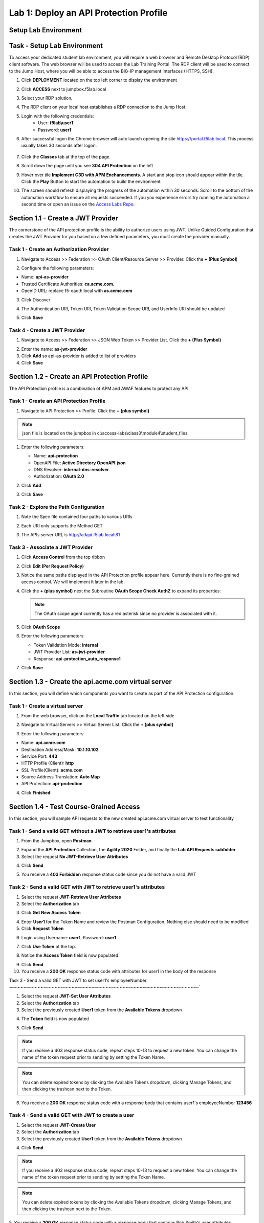 Lab 1: Deploy an API Protection Profile
===========================================

Setup Lab Environment
----------------------------------------


Task - Setup Lab Environment
-----------------------------

To access your dedicated student lab environment, you will require a web browser and Remote Desktop Protocol (RDP) client software. The web browser will be used to access the Lab Training Portal. The RDP client will be used to connect to the Jump Host, where you will be able to access the BIG-IP management interfaces (HTTPS, SSH).

#. Click **DEPLOYMENT** located on the top left corner to display the environment

#. Click **ACCESS** next to jumpbox.f5lab.local

   |image200|

#. Select your RDP solution.  

#. The RDP client on your local host establishes a RDP connection to the Jump Host.

#. Login with the following credentials:
         - User: **f5lab\\user1**
         - Password: **user1**

#. After successful logon the Chrome browser will auto launch opening the site https://portal.f5lab.local.  This process usually takes 30 seconds after logon.

	|image201|

#. Click the **Classes** tab at the top of the page.

#. Scroll down the page until you see **304 API Protection** on the left

   |image202|

#. Hover over tile **Implement C3D with APM Enchancements**. A start and stop icon should appear within the tile.  Click the **Play** Button to start the automation to build the environment

   |image203|

#. The screen should refresh displaying the progress of the automation within 30 seconds.  Scroll to the bottom of the automation workflow to ensure all requests succeeded.  If you you experience errors try running the automation a second time or open an issue on the `Access Labs Repo <https://github.com/f5devcentral/access-labs>`__.

   |image204|



Section 1.1 - Create a JWT Provider
---------------------------------------

The cornerstone of the API protection profile is the ability to authorize users using JWT. Unlike Guided Configuration that creates the JWT Provider for you based on a few defined parameters, you must create the provider manually.


Task 1 - Create an Authorization Provider
~~~~~~~~~~~~~~~~~~~~~~~~~~~~~~~~~~~~~~~~~~~~~~~~~~

1. Navigate to Access >> Federation >> OAuth Client/Resource Server >> Provider. Click the **+ (Plus Symbol)**

|image3|

2. Configure the following parameters:

- Name: **api-as-provider**
- Trusted Certificate Authorities: **ca.acme.com.**
- OpenID URL: replace f5-oauth.local with **as.acme.com**

3. Click Discover

|image4|

4. The Authentication URI, Token URI, Token Validation Scope URI, and UserInfo URI should be updated

|image5|

5. Click **Save**


Task 4 - Create a JWT Provider
~~~~~~~~~~~~~~~~~~~~~~~~~~~~~~~~~~~~~~~~~~~~~~~~~~

1. Navigate to Access >> Federation >> JSON Web Token >> Provider List. Click the **+ (Plus Symbol)**

|image9|

2. Enter the name: **as-jwt-provider**

3. Click **Add** so api-as-provider is added to list of providers

4. Click **Save**

|image10|


Section 1.2 - Create an API Protection Profile
------------------------------------------------------

The API Protection profile is a combination of APM and AWAF features to protect any API.


Task 1 - Create an API Protection Profile
~~~~~~~~~~~~~~~~~~~~~~~~~~~~~~~~~~~~~~~~~~~~~~~~~~


#. Navigate to API Protection >> Profile. Click the **+ (plus symbol)**

   |image11|

.. note:: json file is located on the jumpbox in c:\\access-labs\\class3\\module4\\student_files

#. Enter the following parameters:

   - Name: **api-protection**
   - OpenAPI File: **Active Directory OpenAPI.json**
   - DNS Resolver: **internal-dns-resolver**
   - Authorization: **OAuth 2.0**

#. Click **Add**

#. Click **Save**

   |image12|


Task 2 - Explore the Path Configuration
~~~~~~~~~~~~~~~~~~~~~~~~~~~~~~~~~~~~~~~~~~~~~~~~~~

#. Note the Spec file contained four paths to various URIs

#. Each URI only supports the Method GET

#. The APIs server URL is http://adapi.f5lab.local:81

   |image13|


Task 3 - Associate a JWT Provider
~~~~~~~~~~~~~~~~~~~~~~~~~~~~~~~~~~~~~~~~~~~~~~~~~~

#. Click **Access Control** from the top ribbon

#. Click **Edit (Per Request Policy)**

   |image14|

#. Notice the same paths displayed in the API Protection profile appear here. Currently there is no fine-grained access control.  We will implement it later in the lab.

#. Click the **+ (plus symbol)** next the Subroutine **OAuth Scope Check AuthZ** to expand its properties:

   |image15|

   .. note:: The OAuth scope agent currently has a red asterisk since no provider is associated with it.

#. Click **OAuth Scope**

   |image16|

#. Enter the following parameters:

   - Token Validation Mode: **Internal**
   - JWT Provider List: **as-jwt-provider**
   - Response: **api-protection_auto_response1**

#. Click **Save**

   |image17|
   
   
Section 1.3 - Create the api.acme.com virtual server
----------------------------------------------------------

In this section, you will define which components you want to create as part of the API Protection configuration.


Task 1 - Create a virtual server
~~~~~~~~~~~~~~~~~~~~~~~~~~~~~~~~~~~~~~~~~~~~~~~~~~

1. From the web browser, click on the **Local Traffic** tab located on the left side

|image18|

2. Navigate to Virtual Servers >> Virtual Server List.  Click the **+ (plus symbol)**

|image19|

3. Enter the following parameters:

- Name: **api.acme.com**
- Destination Address/Mask: **10.1.10.102**
- Service Port: **443**
- HTTP Profile (Client): **http**
- SSL Profile(Client): **acme.com**
- Source Address Translation: **Auto Map**
- API Protection: **api-protection**

4. Click **Finished**

|image20|
|image22|

Section 1.4 - Test Course-Grained Access
-------------------------------------------

In this section, you will sample API requests to the new created api.acme.com virtual server to test functionality


Task 1 - Send a valid GET without a JWT to retrieve user1's attributes
~~~~~~~~~~~~~~~~~~~~~~~~~~~~~~~~~~~~~~~~~~~~~~~~~~~~~~~~~~~~~~~~~~~~~~~~~~~

1. From the Jumpbox, open **Postman**

|image23|

2. Expand the **API Protection** Collection, the **Agility 2020** Folder, and finally the **Lab API Requests subfolder**

3. Select the request **No JWT-Retrieve User Attributes**

|image24|

4. Click **Send**

|image25|

5. You receive a **403 Forbidden** response status code since you do not have a valid JWT

|image26|

Task 2 - Send a valid GET with JWT to retrieve user1\'s attributes
~~~~~~~~~~~~~~~~~~~~~~~~~~~~~~~~~~~~~~~~~~~~~~~~~~~~~~~~~~~~~~~~~~~~~~

1. Select the request **JWT-Retrieve User Attributes**

2. Select the **Authorization** tab

|image43|

3. Click **Get New Access Token**

|image44|

4. Enter **User1** for the Token Name and review the Postman Configuration. Nothing else should need to be modified

5. Click **Request Token**

|image27|

6. Login using Username: **user1**, Password: **user1**

|image28|

7. Click **Use Token** at the top.

|image29|

8. Notice the **Access Token** field is now populated

|image34|

9. Click **Send**

10. You receive a **200 OK** response status code with attributes for user1 in the body of the response

|image31|


Task 3 - Send a valid GET with JWT to set user1's employeeNumber
~~~~~~~~~~~~~~~~~~~~~~~~~~~~~~~~~~~~~~~~~~~~~~~~~~~~~~~~~~~~~~~~~~~`

1. Select the request **JWT-Set User Attributes**

2. Select the **Authorization** tab

3. Select the previously created **User1** token from the **Available Tokens** dropdown

|image33|

4. The **Token** field is now populated

|image34|

5. Click **Send**

.. note :: If you receive a 403 response status code, repeat steps 10-13 to request a new token.  You can change the name of the token request prior to sending by setting the Token Name.

.. note :: You can delete expired tokens by clicking the Available Tokens dropdown, clicking Manage Tokens, and then clicking the trashcan next to the Token.

6. You receive a **200 OK** response status code with a response body that contains user1's employeeNumber **123456**

|image35|


Task 4 - Send a valid GET with JWT to create a user
~~~~~~~~~~~~~~~~~~~~~~~~~~~~~~~~~~~~~~~~~~~~~~~~~~~~~~~

1. Select the request **JWT-Create User**

2. Select the **Authorization** tab

3. Select the previously created **User1** token from the **Available Tokens** dropdown

|image33|


4. Click **Send**

.. note :: If you receive a 403 response status code, repeat steps 10-13 to request a new token.  You can change the name of the token request prior to sending by setting the Token Name.

.. note :: You can delete expired tokens by clicking the Available Tokens dropdown, clicking Manage Tokens, and then clicking the trashcan next to the Token.

5. You receive a **200 OK** response status code with a response body that contains Bob Smith's user attributes
|image46|


Task 5 - Send invalid GET request with JWT to set a nonexistent user's attributes
~~~~~~~~~~~~~~~~~~~~~~~~~~~~~~~~~~~~~~~~~~~~~~~~~~~~~~~~~~~~~~~~~~~~~~~~~~~~~~~~~~~~~

1. Select the request **JWT-Set Invalid Attributes**

2. Select the **Authorization** tab

3. Select the previously created **User1** token from the **Available Tokens** dropdown

4. The **Token** field is now populated

5. Click **Send**

.. note :: If you receive a 403 response status code, repeat steps 10-13 to request a new token.  You can change the name of the token request prior to sending by setting the Token Name.

.. note :: you can delete expired tokens by clicking the Available Tokens dropdown, clicking Manage Tokens, and then clicking the trashcan next to the Token.

6. You receive a **400 Bad Request** response status code. The request successfully passed through the API Gateway, but the server failed to process the request.

|image37|


Task 6 - Send a POST request to a valid URI to set User1's attributes
~~~~~~~~~~~~~~~~~~~~~~~~~~~~~~~~~~~~~~~~~~~~~~~~~~~~~~~~~~~~~~~~~~~~~~~~

1. Select the request **JWT-Set User Attributes**

2. Select the **Authorization** tab

3. Select the previously created **User1** token from the **Available Tokens** dropdown

4. The **Token** field is now populated

5. Click **Send**

6. You receive a **403 Forbidden** response status code. This is expected because the POST Method was not specified in the API Protection Profile for the path /aduser/Set

|image39|

Task 7 - Send a GET request to an invalid URI
~~~~~~~~~~~~~~~~~~~~~~~~~~~~~~~~~~~~~~~~~~~~~~~~~~~~~~~~~~~~~~~~~~~~~~~~

1. Select the request **JWT-Invalid URI**

2. Select the **Authorization** tab

3. Select the previously created **User1** token from the **Available Tokens** dropdown

4. The **Token** field is now populated

5. Click **Send**

6. You receive a **403 Forbidden** response status code. This is expected because the path /hacker/attack was not specified in the API Protection Profile

|image39|

Section 1.5 - Implement Fine-Grained Access Controls
-----------------------------------------------------------

Up to this point any authenticated user to the API is authorized to use them. In this section we will restrict user1's ability to create users, but will still be able to modify a user's employee number.

Task 1 - Retrieve Group Membership Subsession Variable
~~~~~~~~~~~~~~~~~~~~~~~~~~~~~~~~~~~~~~~~~~~~~~~~~~~~~~~~~~~~~~~~~~~~~~~~

.. note :: In order to implement fine-grained control the session variables that contain the data must be known. This first session shows you how to display the session variables and their values.


1. From the Jumpbox desktop click on the **BIG-IP1** Putty icon

|image47|

2. Enter the command **sessiondump --delete all** to remove any existing APM sessions

|image41|

3. Enter the command **tailf /var/log/apm**.  Hit enter a few times to create some space on the screen

|image84|


4. From Postman, Select the request **JWT-Retrieve User Attributes**.  The Authorization field should already be populated with User1's token.

5. Click **Send**

6. You receive a **200 OK** response status code with attributes for user1 in the body of the response

|image31|

.. Note :: Your SessionID will be different

7. Return to the CLI and examine the logs. You will see a message about a new subsession being created. Copy the subsession ID

|image85|

8. Exit the logs using Ctrl+Z

9. Enter the command **sessiondump -subkeys <subsessionID>**

|image86|

10.  Scroll through input until you find the session variable for **subsession.oauth.scope.last.jwt.groups**

|image87|


Task 2 - Edit the per-request policy
~~~~~~~~~~~~~~~~~~~~~~~~~~~~~~~~~~~~~~~~~~~~~~~~~~~~~~~~~~~~~~~~~~~~~~~~


1. Return to BIG-IP1's management interface in the browser and click on the **Access** tab located on the left side

|image0|

2. Navigate to API Protection >> Profile.  Click **Profile** to modify the previously created API protection Profile (not the + Plus symbol)

|image48|

3. Click **Edit** Under Per-Request Policy

|image49|

4. Click the **Allow** terminal located at the end of the **GET /aduser/create** branch

|image72|

5. Select **Reject**
6. Click **Save**

|image60|
 
7. Click the **+ (Plus Symbol)** on the GET /aduser/create branch

|image50|

8. Click the **General Purpose** tab

9. Select **Empty**

10. Click **Add Item**

|image51|

11. Enter the name **Claim Check**

|image53|

12. Click the **Branch Rules** tab

13. Click the **Add Branch Rule**

|image52|

14. Enter Name **CreateUser**

15. Click **Change**

|image54|

16. Click the **Advanced** tab

17. Enter the string in the notes section to restrict access to only members of the **CreateUser** Group. Make sure the " characters are properly formatted after pasting. If they aren't, simply delete and re-enter them manually.  

18. Click **Finished**

.. Note :: 

	expr {[mcget {subsession.oauth.scope.last.jwt.groups}] contains "CreateUser"}
	
	

|image55|

19. Click **Save**

|image56|

20. Click **Reject** on the CreateUser Branch to permit access

|image57|

21. Select **Allow**

22. Click **Save**

|image58|


23. Review the Policy Flow

|image61|


Task 3 - Test the Fine-Grained Access Control with user1
~~~~~~~~~~~~~~~~~~~~~~~~~~~~~~~~~~~~~~~~~~~~~~~~~~~~~~~~~~~~~~~~~~~~~~~~


1. From Postman select the request **JWT-Create User**

2. Select the **Authorization** Tab

|image43|

3. Select the previously created **User1** token from the **Available Tokens** dropdown

4. The **Token** field is now populated

5. Click **Send**

6. You receive a **403 Forbidden** response status code when using user1. User1 does not contain the proper claim data.

|image26|


Task 4 - Test the Fine-Grained Access Control with user2
~~~~~~~~~~~~~~~~~~~~~~~~~~~~~~~~~~~~~~~~~~~~~~~~~~~~~~~~~~~~~~~~~~~~~~~~

1. Select the request **JWT-Create User**

2. Select the **Authorization** tab

3. Click **Get New Access Token**

|image44|

4. Enter **User2** for the Token Name and review the Postman Configuration. Nothing else should need to be modified
5. Click **Request Token**

|image101|

6. Login using Username: **user2**, Password: **user2**

|image62|

7. Scroll down to the token and click **Use Token**
8. The **Token** field is now populated
9. Click **Send**

10. You receive a **200 OK** response status code when using user2. User2 does contain the proper claim data

|image46|


Section 1.6 - Implement Rate Limiting
----------------------------------------

The API Protection Profile allows a BIG-IP administrator to throttle the amount of connections to an API through the use of Key Names.

Task 1 - Test pre-rate limiting Access
~~~~~~~~~~~~~~~~~~~~~~~~~~~~~~~~~~~~~~~~~~~~~~~~~~~~~~~~~~~~~~~~~~~~~~~~-

#. From Postman, Select the request **JWT-Retrieve User Attributes**

#. Click **Save**, so the current token is saved as part of the API request.

   |image88|

#. Click the **arrow** located to the right of the API Protection labs collection.

   |image89|

#. Click **Run**

   |image104|

#. Deselect all requests except **JWT-Retrieve User Attributes**

#. Set the iterations to **100**

#. Click **Run API Protection**

   |image105|

#. You receive a **200 OK** for every request. Leave Runner open

   |image92|


Task 2 - Define the rate limiting keys
~~~~~~~~~~~~~~~~~~~~~~~~~~~~~~~~~~~~~~~~~~~~~~~~~~~~~~~~~~~~~~~~~~~~~~~~

#. Navigate to API Protection >> Profile.  Click **Profile** to modify the previously created API protection Profile.  Not the + Plus symbol.

   |image48|

#. Click **api-protection**

   |image64|

#. Click **Rate Limiting** from the top ribbon


   |image69|

   .. Note ::  The API protection profile default settings contains five Key Names created, but their values are empty.  Additional Keys can be created if necessary

#. Click **api-protection_auto_rate_limiting_key1**

   |image70|

#. Enter the Key Value **%{subsession.oauth.scope.last.jwt.user}**

#. Click **Edit**

   |image71|

#. Click **api-protection_auto_rate_limiting_key2**

#. Enter the Key Value **%{subsession.oauth.scope.last.jwt.groupid}**

#. Click **Edit**

   |image73|

#. Click **api-protection_auto_rate_limiting_key3**

#. Enter the Key Value **%{subsession.oauth.scope.last.jwt.client}**

#. Click **Edit**

   |image75|

#. Click **api-protection_auto_rate_limiting_key4**

#. Enter the Key Value **%{subsession.oauth.scope.last.jwt.tier}**

#. Click **Edit**

   |image77|

#. Click **api-protection_auto_rate_limiting_key5**

#. Enter the Key Value **%{subsession.oauth.scope.last.jwt.org}**

#. Click **Edit**

   |image79|

#. Click **Save**

   |image80|

Task 3 - Create a Rate Limiting Policy
~~~~~~~~~~~~~~~~~~~~~~~~~~~~~~~~~~~~~~~~~~~~~~~~~~~~~~~~~~~~~~~~~~~~~~~~

#. Click **Create** in the rate limiting section

   |image81|

#. Enter the Name **acme-rate-limits**

#. Move all five keys under **Selected Keys**

#. Enter **10** for the number of requests per minute

#. Enter **5** for the number requests per second

#. Click **Add**.

   |image82|

#. Click **Save**

   |image83|


Task 4 - Apply the Rate Limiting Policy
~~~~~~~~~~~~~~~~~~~~~~~~~~~~~~~~~~~~~~~~~~~~~~~~~~~~~~~~~~~~~~~~~~~~~~~~

#. Click **Access Control** from the ribbon

   |image93|

#. Click **Edit** Per Request Policy

   |image94|

#. Click the **+ (Plus Symbol)** on the **Out** branch of the **OAuth Scope Check AuthZ** Macro

   |image95|

#. Click the **Traffic Management** tab

#. Select **API Rate Limiting**

#. Click **Add Item**

   |image96|

#. Click **Add new entry**

#. Select **acme-rate-limits**

#. Click **Save**

   |image97|

#. Verify the Rate Limiting agent now appears in the appropriate location

   |image98|


Task 5 - Test Rate Limiting
~~~~~~~~~~~~~~~~~~~~~~~~~~~~~~~~~~~~~~~~~~~~~~~~~~~~~~~~~~~~~~~~~~~~~~~~


#. From Postman, return to Runner

   |image89|

#. Click **Retry** to rerun the request an additional 100 times.

   |image103|

#. On the 6th request you begin to receive a **429 Too Many Requests** response status code

   |image99|
   
   
Section 1.7 - Onboard a New API
----------------------------------------

Organizations change. With this change, new APIs are introduced requiring modifications to the API Gateway. In this section you will learn how to add additional paths.

Task 1 - Verify no access to API
~~~~~~~~~~~~~~~~~~~~~~~~~~~~~~~~~~~~~~~~~~~~~~~~~~~~~~~~~~~~~~~~~~~~~~~~

1. From Postman, select the request **JWT-Change User Password**

2. Select the **Authorization** tab

3. Select the previously created **User1** token from the **Available Tokens** dropdown

|image33|

4. The **Token** field is now populated

|image34|

5. Click **Send**


6. You receive a **403 Forbidden** response status code because the the new API has not been published at the Gateway. WARNING: If you executed this step too quickly after the prior 1.6 lab, you may still be rate limited and need to wait a minute.

|image39|


Task 2 - Add the new API path
~~~~~~~~~~~~~~~~~~~~~~~~~~~~~~~~~~~~~~~~~~~~~~~~~~~~~~~~~~~~~~~~~~~~~~~~

1. From the browser, navigate to API Protection >> Profile.  Click **Profile** to modify the previously created API protection Profile (not the + Plus symbol)

|image48|

2. Click **API-Protection**

|image64|

3. Click **Paths**

|image65|

4. Click **Create**

|image66|

5. The URI **/aduser/password**

6. Select the Method **PATCH**

7. Click **Add**

|image67|

8. Click **Save**

|image68|


Task 3 - Test Access to the new path
~~~~~~~~~~~~~~~~~~~~~~~~~~~~~~~~~~~~~~~~~~~~~~~~~~~~~~~~~~~~~~~~~~~~~~~~


1. From Postman, select the request **JWT-Change User Password**

2. Select the **Authorization** tab

3. Select the previously created **User1** token from the **Available Tokens** dropdown

|image33|

4. The **Token** field is now populated

|image34|

5. Click **Send**

6. You receive a **200 OK** that the endpoint is now published.

|image102|



.. |image0| image:: media/lab01/image000.png
	:width: 800px
.. |image1| image:: media/lab01/image001.png	
.. |image2| image:: media/lab01/image002.png
.. |image3| image:: media/lab01/image003.png
.. |image4| image:: media/lab01/image004.png
.. |image5| image:: media/lab01/image005.png
	:width: 800px
.. |image6| image:: media/lab01/image006.png
	:width: 800px	
.. |image7| image:: media/lab01/image007.png
.. |image8| image:: media/lab01/image008.png
.. |image9| image:: media/lab01/image009.png
.. |image10| image:: media/lab01/image010.png
.. |image11| image:: media/lab01/image011.png
.. |image12| image:: media/lab01/image012.png
	:width: 800px	
.. |image13| image:: media/lab01/image013.png
	:width: 800px	
.. |image14| image:: media/lab01/image014.png
	:width: 800px	
.. |image15| image:: media/lab01/image015.png
	:width: 800px	
.. |image16| image:: media/lab01/image016.png
	:width: 800px	
.. |image17| image:: media/lab01/image017.png
	:width: 800px
.. |image18| image:: media/lab01/image018.png
.. |image19| image:: media/lab01/image019.png
.. |image20| image:: media/lab01/image020.png
.. |image21| image:: media/lab01/image021.png
	:width: 700px
.. |image22| image:: media/lab01/image022.png
.. |image23| image:: media/lab01/image023.png
.. |image24| image:: media/lab01/image024.png
.. |image25| image:: media/lab01/image025.png
.. |image26| image:: media/lab01/image026.png
.. |image27| image:: media/lab01/image027.png
	:width: 600px
.. |image28| image:: media/lab01/image028.png
.. |image29| image:: media/lab01/image029.png
.. |image31| image:: media/lab01/image031.png
.. |image32| image:: media/lab01/image032.png
.. |image33| image:: media/lab01/image033.png
	:width: 800px
.. |image34| image:: media/lab01/image034.png
.. |image35| image:: media/lab01/image035.png
.. |image36| image:: media/lab01/image036.png
.. |image37| image:: media/lab01/image037.png
.. |image38| image:: media/lab01/image038.png
.. |image39| image:: media/lab01/image039.png
.. |image40| image:: media/lab01/image040.png
.. |image41| image:: media/lab01/image041.png
.. |image42| image:: media/lab01/image042.png
.. |image43| image:: media/lab01/image043.png
.. |image44| image:: media/lab01/image044.png
.. |image45| image:: media/lab01/image045.png
.. |image46| image:: media/lab01/image046.png
.. |image47| image:: media/lab01/image047.png
.. |image48| image:: media/lab01/image048.png
.. |image49| image:: media/lab01/image049.png
	:width: 800px
.. |image50| image:: media/lab01/image050.png
.. |image51| image:: media/lab01/image051.png
.. |image52| image:: media/lab01/image052.png
.. |image53| image:: media/lab01/image053.png
.. |image54| image:: media/lab01/image054.png
.. |image55| image:: media/lab01/image055.png
.. |image56| image:: media/lab01/image056.png
	:width: 800px
.. |image57| image:: media/lab01/image057.png
.. |image58| image:: media/lab01/image058.png
.. |image59| image:: media/lab01/image059.png
.. |image60| image:: media/lab01/image060.png
.. |image61| image:: media/lab01/image061.png
	:width: 800px
.. |image62| image:: media/lab01/image062.png
.. |image63| image:: media/lab01/image063.png
.. |image64| image:: media/lab01/image064.png
.. |image65| image:: media/lab01/image065.png
.. |image66| image:: media/lab01/image066.png
	:width: 800px
.. |image67| image:: media/lab01/image067.png
.. |image68| image:: media/lab01/image068.png
.. |image69| image:: media/lab01/image069.png
	:width: 800px
.. |image70| image:: media/lab01/image070.png
	:width: 1000px
.. |image71| image:: media/lab01/image071.png
.. |image72| image:: media/lab01/image072.png
.. |image73| image:: media/lab01/image073.png
.. |image75| image:: media/lab01/image075.png
.. |image77| image:: media/lab01/image077.png
.. |image79| image:: media/lab01/image079.png
.. |image80| image:: media/lab01/image080.png
	:width: 1200px
.. |image81| image:: media/lab01/image081.png
	:width: 1000px
.. |image82| image:: media/lab01/image082.png
	:width: 800px
.. |image83| image:: media/lab01/image083.png
	:width: 1200px
.. |image84| image:: media/lab01/image084.png
	:width: 800px
.. |image85| image:: media/lab01/image085.png
	:width: 1200px
.. |image86| image:: media/lab01/image086.png
	:width: 1200px
.. |image87| image:: media/lab01/image087.png
	:width: 1200px
.. |image88| image:: media/lab01/image088.png
	:width: 800px
.. |image89| image:: media/lab01/image089.png
.. |image90| image:: media/lab01/image090.png
	:width: 800px
.. |image91| image:: media/lab01/image091.png
	:width: 800px
.. |image92| image:: media/lab01/image092.png
	:width: 800px
.. |image93| image:: media/lab01/image093.png
	:width: 800px
.. |image94| image:: media/lab01/image094.png
	:width: 800px
.. |image95| image:: media/lab01/image095.png
	:width: 800px
.. |image96| image:: media/lab01/image096.png
	:width: 800px
.. |image97| image:: media/lab01/image097.png
	:width: 800px
.. |image98| image:: media/lab01/image098.png
	:width: 800px
.. |image99| image:: media/lab01/image099.png
	:width: 800px
.. |image101| image:: media/lab01/image101.png
.. |image103| image:: media/lab01/image103.png
	:width: 800px
.. |image102| image:: media/lab01/image102.png
.. |image103| image:: media/lab01/image103.png
	:width: 800px
.. |image104| image:: media/lab01/image104.png
.. |image105| image:: media/lab01/image105.png
.. |image200| image:: media/lab01/image200.png
.. |image201| image:: media/lab01/image201.png
.. |image202| image:: media/lab01/image202.png
.. |image203| image:: media/lab01/image203.png
.. |image204| image:: media/lab01/image204.png
.. |image205| image:: media/lab01/image205.png



